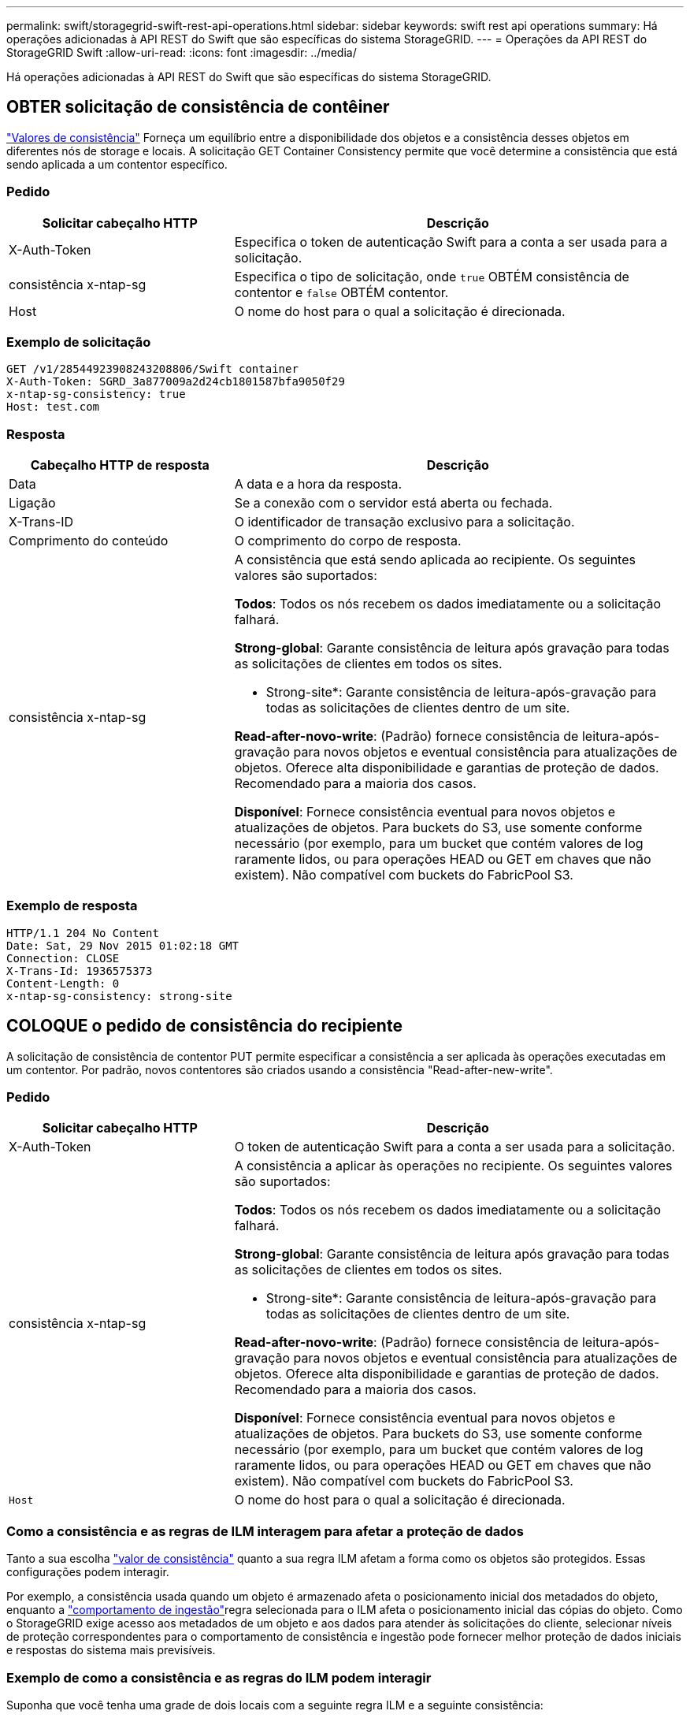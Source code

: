 ---
permalink: swift/storagegrid-swift-rest-api-operations.html 
sidebar: sidebar 
keywords: swift rest api operations 
summary: Há operações adicionadas à API REST do Swift que são específicas do sistema StorageGRID. 
---
= Operações da API REST do StorageGRID Swift
:allow-uri-read: 
:icons: font
:imagesdir: ../media/


[role="lead"]
Há operações adicionadas à API REST do Swift que são específicas do sistema StorageGRID.



== OBTER solicitação de consistência de contêiner

link:../s3/consistency-controls.html["Valores de consistência"] Forneça um equilíbrio entre a disponibilidade dos objetos e a consistência desses objetos em diferentes nós de storage e locais. A solicitação GET Container Consistency permite que você determine a consistência que está sendo aplicada a um contentor específico.



=== Pedido

[cols="2a,4a"]
|===
| Solicitar cabeçalho HTTP | Descrição 


| X-Auth-Token  a| 
Especifica o token de autenticação Swift para a conta a ser usada para a solicitação.



| consistência x-ntap-sg  a| 
Especifica o tipo de solicitação, onde `true` OBTÉM consistência de contentor e `false` OBTÉM contentor.



| Host  a| 
O nome do host para o qual a solicitação é direcionada.

|===


=== Exemplo de solicitação

[listing]
----
GET /v1/28544923908243208806/Swift container
X-Auth-Token: SGRD_3a877009a2d24cb1801587bfa9050f29
x-ntap-sg-consistency: true
Host: test.com
----


=== Resposta

[cols="2a,4a"]
|===
| Cabeçalho HTTP de resposta | Descrição 


| Data  a| 
A data e a hora da resposta.



| Ligação  a| 
Se a conexão com o servidor está aberta ou fechada.



| X-Trans-ID  a| 
O identificador de transação exclusivo para a solicitação.



| Comprimento do conteúdo  a| 
O comprimento do corpo de resposta.



| consistência x-ntap-sg  a| 
A consistência que está sendo aplicada ao recipiente. Os seguintes valores são suportados:

*Todos*: Todos os nós recebem os dados imediatamente ou a solicitação falhará.

*Strong-global*: Garante consistência de leitura após gravação para todas as solicitações de clientes em todos os sites.

* Strong-site*: Garante consistência de leitura-após-gravação para todas as solicitações de clientes dentro de um site.

*Read-after-novo-write*: (Padrão) fornece consistência de leitura-após-gravação para novos objetos e eventual consistência para atualizações de objetos. Oferece alta disponibilidade e garantias de proteção de dados. Recomendado para a maioria dos casos.

*Disponível*: Fornece consistência eventual para novos objetos e atualizações de objetos. Para buckets do S3, use somente conforme necessário (por exemplo, para um bucket que contém valores de log raramente lidos, ou para operações HEAD ou GET em chaves que não existem). Não compatível com buckets do FabricPool S3.

|===


=== Exemplo de resposta

[listing]
----
HTTP/1.1 204 No Content
Date: Sat, 29 Nov 2015 01:02:18 GMT
Connection: CLOSE
X-Trans-Id: 1936575373
Content-Length: 0
x-ntap-sg-consistency: strong-site
----


== COLOQUE o pedido de consistência do recipiente

A solicitação de consistência de contentor PUT permite especificar a consistência a ser aplicada às operações executadas em um contentor. Por padrão, novos contentores são criados usando a consistência "Read-after-new-write".



=== Pedido

[cols="2a,4a"]
|===
| Solicitar cabeçalho HTTP | Descrição 


| X-Auth-Token  a| 
O token de autenticação Swift para a conta a ser usada para a solicitação.



| consistência x-ntap-sg  a| 
A consistência a aplicar às operações no recipiente. Os seguintes valores são suportados:

*Todos*: Todos os nós recebem os dados imediatamente ou a solicitação falhará.

*Strong-global*: Garante consistência de leitura após gravação para todas as solicitações de clientes em todos os sites.

* Strong-site*: Garante consistência de leitura-após-gravação para todas as solicitações de clientes dentro de um site.

*Read-after-novo-write*: (Padrão) fornece consistência de leitura-após-gravação para novos objetos e eventual consistência para atualizações de objetos. Oferece alta disponibilidade e garantias de proteção de dados. Recomendado para a maioria dos casos.

*Disponível*: Fornece consistência eventual para novos objetos e atualizações de objetos. Para buckets do S3, use somente conforme necessário (por exemplo, para um bucket que contém valores de log raramente lidos, ou para operações HEAD ou GET em chaves que não existem). Não compatível com buckets do FabricPool S3.



 a| 
`Host`
 a| 
O nome do host para o qual a solicitação é direcionada.

|===


=== Como a consistência e as regras de ILM interagem para afetar a proteção de dados

Tanto a sua escolha link:../s3/consistency-controls.html["valor de consistência"] quanto a sua regra ILM afetam a forma como os objetos são protegidos. Essas configurações podem interagir.

Por exemplo, a consistência usada quando um objeto é armazenado afeta o posicionamento inicial dos metadados do objeto, enquanto a link:../ilm/what-ilm-rule-is.html#ilm-rule-ingest-behavior["comportamento de ingestão"]regra selecionada para o ILM afeta o posicionamento inicial das cópias do objeto. Como o StorageGRID exige acesso aos metadados de um objeto e aos dados para atender às solicitações do cliente, selecionar níveis de proteção correspondentes para o comportamento de consistência e ingestão pode fornecer melhor proteção de dados iniciais e respostas do sistema mais previsíveis.



=== Exemplo de como a consistência e as regras do ILM podem interagir

Suponha que você tenha uma grade de dois locais com a seguinte regra ILM e a seguinte consistência:

* *Regra ILM*: Crie duas cópias de objeto, uma no local e outra em um local remoto. O comportamento de ingestão estrita é selecionado.
* **: "Strong-global" (metadados de objetos são imediatamente distribuídos para todos os sites.)


Quando um cliente armazena um objeto na grade, o StorageGRID faz cópias de objeto e distribui metadados para ambos os sites antes de retornar sucesso ao cliente.

O objeto é totalmente protegido contra perda no momento da mensagem de ingestão bem-sucedida. Por exemplo, se o local for perdido logo após a ingestão, cópias dos dados do objeto e dos metadados do objeto ainda existem no local remoto. O objeto é totalmente recuperável.

Se você usou a mesma regra ILM e a consistência "strong-site", o cliente pode receber uma mensagem de sucesso depois que os dados do objeto são replicados para o site remoto, mas antes que os metadados do objeto sejam distribuídos lá. Nesse caso, o nível de proteção dos metadados de objetos não corresponde ao nível de proteção dos dados de objeto. Se o site local for perdido logo após a ingestão, os metadados do objeto serão perdidos. O objeto não pode ser recuperado.

A inter-relação entre consistência e regras de ILM pode ser complexa. Contacte a NetApp se necessitar de assistência.



=== Exemplo de solicitação

[listing]
----
PUT /v1/28544923908243208806/_Swift container_
X-Auth-Token: SGRD_3a877009a2d24cb1801587bfa9050f29
x-ntap-sg-consistency: strong-site
Host: test.com
----


=== Resposta

[cols="1a,2a"]
|===
| Cabeçalho HTTP de resposta | Descrição 


 a| 
`Date`
 a| 
A data e a hora da resposta.



 a| 
`Connection`
 a| 
Se a conexão com o servidor está aberta ou fechada.



 a| 
`X-Trans-Id`
 a| 
O identificador de transação exclusivo para a solicitação.



 a| 
`Content-Length`
 a| 
O comprimento do corpo de resposta.

|===


=== Exemplo de resposta

[listing]
----
HTTP/1.1 204 No Content
Date: Sat, 29 Nov 2015 01:02:18 GMT
Connection: CLOSE
X-Trans-Id: 1936575373
Content-Length: 0
----